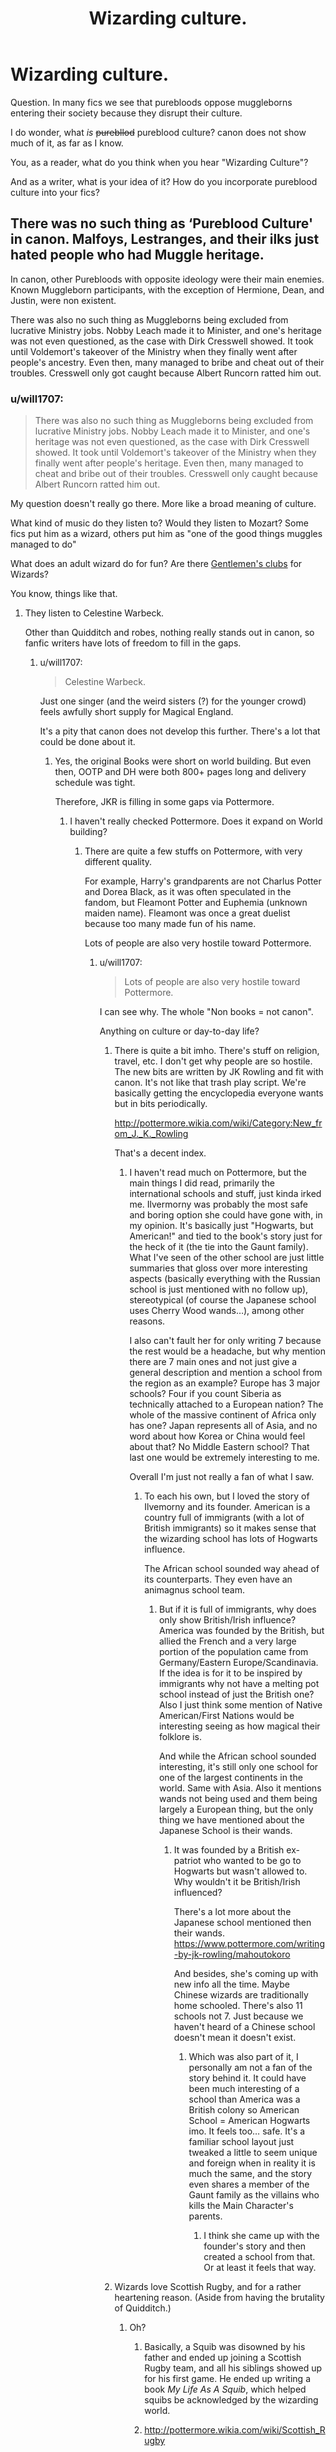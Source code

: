 #+TITLE: Wizarding culture.

* Wizarding culture.
:PROPERTIES:
:Author: will1707
:Score: 17
:DateUnix: 1510666526.0
:DateShort: 2017-Nov-14
:END:
Question. In many fics we see that purebloods oppose muggleborns entering their society because they disrupt their culture.

I do wonder, what /is/ +purebllod+ pureblood culture? canon does not show much of it, as far as I know.

You, as a reader, what do you think when you hear "Wizarding Culture"?

And as a writer, what is your idea of it? How do you incorporate pureblood culture into your fics?


** There was no such thing as ‘Pureblood Culture' in canon. Malfoys, Lestranges, and their ilks just hated people who had Muggle heritage.

In canon, other Purebloods with opposite ideology were their main enemies. Known Muggleborn participants, with the exception of Hermione, Dean, and Justin, were non existent.

There was also no such thing as Muggleborns being excluded from lucrative Ministry jobs. Nobby Leach made it to Minister, and one's heritage was not even questioned, as the case with Dirk Cresswell showed. It took until Voldemort's takeover of the Ministry when they finally went after people's ancestry. Even then, many managed to bribe and cheat out of their troubles. Cresswell only got caught because Albert Runcorn ratted him out.
:PROPERTIES:
:Author: InquisitorCOC
:Score: 22
:DateUnix: 1510669493.0
:DateShort: 2017-Nov-14
:END:

*** u/will1707:
#+begin_quote
  There was also no such thing as Muggleborns being excluded from lucrative Ministry jobs. Nobby Leach made it to Minister, and one's heritage was not even questioned, as the case with Dirk Cresswell showed. It took until Voldemort's takeover of the Ministry when they finally went after people's heritage. Even then, many managed to cheat and bribe out of their troubles. Cresswell only caught because Albert Runcorn ratted him out.
#+end_quote

My question doesn't really go there. More like a broad meaning of culture.

What kind of music do they listen to? Would they listen to Mozart? Some fics put him as a wizard, others put him as "one of the good things muggles managed to do"

What does an adult wizard do for fun? Are there [[https://en.wikipedia.org/wiki/Gentlemen%27s_club][Gentlemen's clubs]] for Wizards?

You know, things like that.
:PROPERTIES:
:Author: will1707
:Score: 10
:DateUnix: 1510669930.0
:DateShort: 2017-Nov-14
:END:

**** They listen to Celestine Warbeck.

Other than Quidditch and robes, nothing really stands out in canon, so fanfic writers have lots of freedom to fill in the gaps.
:PROPERTIES:
:Author: InquisitorCOC
:Score: 3
:DateUnix: 1510672357.0
:DateShort: 2017-Nov-14
:END:

***** u/will1707:
#+begin_quote
  Celestine Warbeck.
#+end_quote

Just one singer (and the weird sisters (?) for the younger crowd) feels awfully short supply for Magical England.

It's a pity that canon does not develop this further. There's a lot that could be done about it.
:PROPERTIES:
:Author: will1707
:Score: 5
:DateUnix: 1510672958.0
:DateShort: 2017-Nov-14
:END:

****** Yes, the original Books were short on world building. But even then, OOTP and DH were both 800+ pages long and delivery schedule was tight.

Therefore, JKR is filling in some gaps via Pottermore.
:PROPERTIES:
:Author: InquisitorCOC
:Score: 9
:DateUnix: 1510674867.0
:DateShort: 2017-Nov-14
:END:

******* I haven't really checked Pottermore. Does it expand on World building?
:PROPERTIES:
:Author: will1707
:Score: 1
:DateUnix: 1510675867.0
:DateShort: 2017-Nov-14
:END:

******** There are quite a few stuffs on Pottermore, with very different quality.

For example, Harry's grandparents are not Charlus Potter and Dorea Black, as it was often speculated in the fandom, but Fleamont Potter and Euphemia (unknown maiden name). Fleamont was once a great duelist because too many made fun of his name.

Lots of people are also very hostile toward Pottermore.
:PROPERTIES:
:Author: InquisitorCOC
:Score: 6
:DateUnix: 1510676433.0
:DateShort: 2017-Nov-14
:END:

********* u/will1707:
#+begin_quote
  Lots of people are also very hostile toward Pottermore.
#+end_quote

I can see why. The whole "Non books = not canon".

Anything on culture or day-to-day life?
:PROPERTIES:
:Author: will1707
:Score: 2
:DateUnix: 1510677580.0
:DateShort: 2017-Nov-14
:END:

********** There is quite a bit imho. There's stuff on religion, travel, etc. I don't get why people are so hostile. The new bits are written by JK Rowling and fit with canon. It's not like that trash play script. We're basically getting the encyclopedia everyone wants but in bits periodically.

[[http://pottermore.wikia.com/wiki/Category:New_from_J._K._Rowling]]

That's a decent index.
:PROPERTIES:
:Author: ashez2ashes
:Score: 6
:DateUnix: 1510679277.0
:DateShort: 2017-Nov-14
:END:

*********** I haven't read much on Pottermore, but the main things I did read, primarily the international schools and stuff, just kinda irked me. Ilvermorny was probably the most safe and boring option she could have gone with, in my opinion. It's basically just "Hogwarts, but American!" and tied to the book's story just for the heck of it (the tie into the Gaunt family). What I've seen of the other school are just little summaries that gloss over more interesting aspects (basically everything with the Russian school is just mentioned with no follow up), stereotypical (of course the Japanese school uses Cherry Wood wands...), among other reasons.

I also can't fault her for only writing 7 because the rest would be a headache, but why mention there are 7 main ones and not just give a general description and mention a school from the region as an example? Europe has 3 major schools? Four if you count Siberia as technically attached to a European nation? The whole of the massive continent of Africa only has one? Japan represents all of Asia, and no word about how Korea or China would feel about that? No Middle Eastern school? That last one would be extremely interesting to me.

Overall I'm just not really a fan of what I saw.
:PROPERTIES:
:Score: 12
:DateUnix: 1510683480.0
:DateShort: 2017-Nov-14
:END:

************ To each his own, but I loved the story of Ilvemorny and its founder. American is a country full of immigrants (with a lot of British immigrants) so it makes sense that the wizarding school has lots of Hogwarts influence.

The African school sounded way ahead of its counterparts. They even have an animagnus school team.
:PROPERTIES:
:Author: ashez2ashes
:Score: 1
:DateUnix: 1510686437.0
:DateShort: 2017-Nov-14
:END:

************* But if it is full of immigrants, why does only show British/Irish influence? America was founded by the British, but allied the French and a very large portion of the population came from Germany/Eastern Europe/Scandinavia. If the idea is for it to be inspired by immigrants why not have a melting pot school instead of just the British one? Also I just think some mention of Native American/First Nations would be interesting seeing as how magical their folklore is.

And while the African school sounded interesting, it's still only one school for one of the largest continents in the world. Same with Asia. Also it mentions wands not being used and them being largely a European thing, but the only thing we have mentioned about the Japanese School is their wands.
:PROPERTIES:
:Score: 3
:DateUnix: 1510693070.0
:DateShort: 2017-Nov-15
:END:

************** It was founded by a British ex-patriot who wanted to be go to Hogwarts but wasn't allowed to. Why wouldn't it be British/Irish influenced?

There's a lot more about the Japanese school mentioned then their wands. [[https://www.pottermore.com/writing-by-jk-rowling/mahoutokoro]]

And besides, she's coming up with new info all the time. Maybe Chinese wizards are traditionally home schooled. There's also 11 schools not 7. Just because we haven't heard of a Chinese school doesn't mean it doesn't exist.
:PROPERTIES:
:Author: ashez2ashes
:Score: 1
:DateUnix: 1510694910.0
:DateShort: 2017-Nov-15
:END:

*************** Which was also part of it, I personally am not a fan of the story behind it. It could have been much interesting of a school than America was a British colony so American School = American Hogwarts imo. It feels too... safe. It's a familiar school layout just tweaked a little to seem unique and foreign when in reality it is much the same, and the story even shares a member of the Gaunt family as the villains who kills the Main Character's parents.
:PROPERTIES:
:Score: 2
:DateUnix: 1510695655.0
:DateShort: 2017-Nov-15
:END:

**************** I think she came up with the founder's story and then created a school from that. Or at least it feels that way.
:PROPERTIES:
:Author: ashez2ashes
:Score: 1
:DateUnix: 1510696184.0
:DateShort: 2017-Nov-15
:END:


********** Wizards love Scottish Rugby, and for a rather heartening reason. (Aside from having the brutality of Quidditch.)
:PROPERTIES:
:Author: Jahoan
:Score: 2
:DateUnix: 1510679011.0
:DateShort: 2017-Nov-14
:END:

*********** Oh?
:PROPERTIES:
:Author: will1707
:Score: 1
:DateUnix: 1510679087.0
:DateShort: 2017-Nov-14
:END:

************ Basically, a Squib was disowned by his father and ended up joining a Scottish Rugby team, and all his siblings showed up for his first game. He ended up writing a book /My Life As A Squib/, which helped squibs be acknowledged by the wizarding world.
:PROPERTIES:
:Author: Jahoan
:Score: 1
:DateUnix: 1510690952.0
:DateShort: 2017-Nov-14
:END:


************ [[http://pottermore.wikia.com/wiki/Scottish_Rugby]]
:PROPERTIES:
:Author: ashez2ashes
:Score: 1
:DateUnix: 1510694442.0
:DateShort: 2017-Nov-15
:END:


************ [[https://www.pottermore.com/writing-by-jk-rowling/scottish-rugby]]
:PROPERTIES:
:Author: SteamAngel
:Score: 1
:DateUnix: 1510714208.0
:DateShort: 2017-Nov-15
:END:


****** Depends on the population. If there's only around 10.000 inhabitants in magical Britain, and taking into account that not every wizard is going to like this weird muggle-imported thing that is "rock" (can you /imagine/ Draco stooping to such levels?), and that those who /are/ okay with it would probably be fine with listening to muggle bands, I don't think it's unreasonable that there'd only be a handful of British wizarding bands.
:PROPERTIES:
:Author: Achille-Talon
:Score: 3
:DateUnix: 1510674032.0
:DateShort: 2017-Nov-14
:END:

******* That also implies that they don't listen to foreign music.

Or that there are no "classics" in musical history.
:PROPERTIES:
:Author: will1707
:Score: 5
:DateUnix: 1510674379.0
:DateShort: 2017-Nov-14
:END:

******** True as well.
:PROPERTIES:
:Author: Achille-Talon
:Score: 1
:DateUnix: 1510674454.0
:DateShort: 2017-Nov-14
:END:


**** *Gentlemen's club*

A gentlemen's club, or formerly traditional gentlemen's club, is a members-only private club originally set up by and for British upper-class men in the 18th century, and popularised by English upper middle-class men and women in the late 19th century and early 20th century. Today, some clubs are more accommodating about the gender and social status of their members. Many countries outside the United Kingdom have prominent gentlemen's clubs, mostly those associated with the British Empire, in particular, India, Pakistan, and Bangladesh have enthusiastically taken up the practice, and have a thriving club scene.

--------------

^{[} [[https://www.reddit.com/message/compose?to=kittens_from_space][^{PM}]] ^{|} [[https://reddit.com/message/compose?to=WikiTextBot&message=Excludeme&subject=Excludeme][^{Exclude} ^{me}]] ^{|} [[https://np.reddit.com/r/HPfanfiction/about/banned][^{Exclude} ^{from} ^{subreddit}]] ^{|} [[https://np.reddit.com/r/WikiTextBot/wiki/index][^{FAQ} ^{/} ^{Information}]] ^{|} [[https://github.com/kittenswolf/WikiTextBot][^{Source}]] ^{|} [[https://www.reddit.com/r/WikiTextBot/wiki/donate][^{Donate}]] ^{]} ^{Downvote} ^{to} ^{remove} ^{|} ^{v0.28}
:PROPERTIES:
:Author: WikiTextBot
:Score: 1
:DateUnix: 1510669936.0
:DateShort: 2017-Nov-14
:END:


** I would like to focus on a small part of wizarding culture that comes often up in fanfiction: Arranged marriages. In my head-canon, arranged marriages would be common, especially in rich families. However, I don't believe in magical binding contracts.

Love potions are a big problem and they always were. Dose a rich boy or girl with a potion and you can comfortably live the rest of your life. Many noble families didn't accept this. Both wizards and muggles, feared that their heirs would be dosed with love potions. To stop this, they started to arrange marriages. Affection would often still arise between the people that married. If not, it could be helped with potions. (Yes, love can't be brewed, but a mild potion can help people being more open to each other. This can help developing love. Especially, when it happens knowingly).

When the wizarding world retreated in secrecy, many parts of the muggle world stopped executing this practice. By wizards, this is seen as a weakness. Rich muggles can easily be dosed with potions. There are enough examples that this happens, some fully documented, others merely suspected. Wizard families often still practice marriage contracts. Not because they don't love their children, but rather because they do.

*Disclaimer:* This is in no way my political opinion on arranged marriages. That is a totally different discussion and (luckily) love potions are no issue in the real world.
:PROPERTIES:
:Author: wokste1024
:Score: 5
:DateUnix: 1510691541.0
:DateShort: 2017-Nov-15
:END:


** There's a reason that my favorite type of stories are those that explore wizarding culture. It's just a shame that there's so few of them that are decent (seriously, there's like 3 total).

For me, it's not that hard of the concept, but the execution is very difficult. Like, there are many muggle cultures. Many countries have their own traditions, etc. It makes sense that the wizards would have their own. After all, their entire government pretty much exists for the sole reason of keeping their existence a secret. So, when there are thousands of wizards who group up isolated from them, it makes sense that they would have their own culture.

I wouldn't call them ignorant of muggles (I think things like "please-men" and "firemen" are played up in canon to get a cheap laugh from the reader, since we see both Draco and Ron make normal muggle references. But, I do think a pureblood wizard's view on muggle culture wouldn't be much different than an American's view on French culture. They're aware of some aspects of it, but not others.

So I think it really comes down to what a culture is actually comprised of, and just replacing the muggle aspects with wizards. Like, you've got art, religion, music, sport, traditions, language, and things like that. So instead of famous muggle artists, there could be famous wizard artists, and we know moving portraits are a thing. We know of wizarding sports as well.

It's not much of a stretch to think that all aspects of their culture would be influenced by magic in some way. That's how they can claim it as their own.

The biggest sticking point that always pops up in this type of story is always religion. There's really no reason for wizards to celebrate christmas or believe in a fictional god, not when magic exists. The most common excuse I see in these types of story is that it was something that someone at some point enacted at Hogwarts in order to make the transition for muggleborns into their world to be more comfortable and familiar, and some wizarding families took it up as well, to be more accommodating. Personally, I prefer the paganistic route that some stories seem to take, incorporating the typical festival days of midwinter and samhain, etc. In fitting with other aspects of wizarding culture, it makes sense if there's some actual magical benefit for celebrating a particular day, even if it's just an increase in magical crop yield, or a temporary affinity to a certain type of magic. I just think the idea of ritualistic offerings to receive a magical benefit is more interesting that Harry waking up in the morning and receiving a box of chocolate frogs.
:PROPERTIES:
:Author: Lord_Anarchy
:Score: 8
:DateUnix: 1510681935.0
:DateShort: 2017-Nov-14
:END:

*** u/will1707:
#+begin_quote
  There's really no reason for wizards to celebrate christmas or believe in a fictional god, not when magic exists.
#+end_quote

They could somewhat easily make the claim that magic is God's gift. In fact, I can *easily* see a cult of "The God's Light" being famous among some people.
:PROPERTIES:
:Author: will1707
:Score: 5
:DateUnix: 1510682343.0
:DateShort: 2017-Nov-14
:END:

**** And they also know that souls are real. Not that souls are proof or anything, but would definitely sway some people.
:PROPERTIES:
:Author: ashez2ashes
:Score: 5
:DateUnix: 1510694687.0
:DateShort: 2017-Nov-15
:END:


**** I'm actually in the process of writing that story. Guy things his accidental magic that saved him was a miracle from god.
:PROPERTIES:
:Author: Lord_Anarchy
:Score: 2
:DateUnix: 1510682432.0
:DateShort: 2017-Nov-14
:END:

***** I'll read that.
:PROPERTIES:
:Author: will1707
:Score: 1
:DateUnix: 1510682512.0
:DateShort: 2017-Nov-14
:END:

****** linkffn(12120450)
:PROPERTIES:
:Author: Lord_Anarchy
:Score: 1
:DateUnix: 1510682601.0
:DateShort: 2017-Nov-14
:END:

******* [[http://www.fanfiction.net/s/12120450/1/][*/Seasons of the Witch/*]] by [[https://www.fanfiction.net/u/2125102/Viscount-Anarchy][/Viscount Anarchy/]]

#+begin_quote
  A generic Founders' Era timetravel story featuring eventual Harry/Rowena Ravenclaw.
#+end_quote

^{/Site/: [[http://www.fanfiction.net/][fanfiction.net]] *|* /Category/: Harry Potter *|* /Rated/: Fiction T *|* /Chapters/: 3 *|* /Words/: 14,941 *|* /Reviews/: 29 *|* /Favs/: 155 *|* /Follows/: 283 *|* /Updated/: 7/6 *|* /Published/: 8/26/2016 *|* /id/: 12120450 *|* /Language/: English *|* /Genre/: Adventure/Fantasy *|* /Characters/: Harry P., Salazar S., Rowena R. *|* /Download/: [[http://www.ff2ebook.com/old/ffn-bot/index.php?id=12120450&source=ff&filetype=epub][EPUB]] or [[http://www.ff2ebook.com/old/ffn-bot/index.php?id=12120450&source=ff&filetype=mobi][MOBI]]}

--------------

*FanfictionBot*^{1.4.0} *|* [[[https://github.com/tusing/reddit-ffn-bot/wiki/Usage][Usage]]] | [[[https://github.com/tusing/reddit-ffn-bot/wiki/Changelog][Changelog]]] | [[[https://github.com/tusing/reddit-ffn-bot/issues/][Issues]]] | [[[https://github.com/tusing/reddit-ffn-bot/][GitHub]]] | [[[https://www.reddit.com/message/compose?to=tusing][Contact]]]

^{/New in this version: Slim recommendations using/ ffnbot!slim! /Thread recommendations using/ linksub(thread_id)!}
:PROPERTIES:
:Author: FanfictionBot
:Score: 1
:DateUnix: 1510682615.0
:DateShort: 2017-Nov-14
:END:


** I've done a lot of thinking on this topic for my fic, linkffn(The Chessmaster: Black Pawn). In my headcanon for this fic, I looked at Wizarding society as an insular group heavily influenced by the Anglo-Saxons and the Celts. Thus, I've crafted a religion for them based on the old Anglo-Saxon gods (Britain) and the old Celtic gods (Ireland). This is one of the aspects of their culture that originally didn't set them apart from muggles, but during the witch buring and pagan-hunting eras it certainly did. In 1100 A.D., there's a big to do with the muggle king (don't want to give away too many details) and it leads to the rise of a quasi-government for the wizards. Around 1600 A.D., I have the "birth of the modern Wizengamot", which is a bicameral body consisting of a House of Lords and a House of Commons. Skipping forward to modern day, the government structure is similar to 17th/19th century English government. So, the impacts of that on culture. You've got an insular group of individuals, and not a lot of change coming in. I see the strictest of Purebloods sticking to the old pagan traditions and, to some extent, following more traditional gender roles, especially in regard to who can inherit a Wizengamot seat. There's also a strong influence of Victorian fashion in the Wizarding World, at least at formal events. Unfortunately (or fortunately, depending on which character is speaking) a lot of these old traditions are fading away due to modern times, as well as more mixed marriages (muggles and wizards, muggleborns and wizards). In my fic, the upper echelons are trying to hold tight to the old traditions where most others either ignore them (essentially are secular) or are trying to do away with them.
:PROPERTIES:
:Author: Flye_Autumne
:Score: 4
:DateUnix: 1510669291.0
:DateShort: 2017-Nov-14
:END:

*** Just read the first chapter and it was a pretty interesting start.
:PROPERTIES:
:Author: wacct3
:Score: 2
:DateUnix: 1510701308.0
:DateShort: 2017-Nov-15
:END:


*** [[http://www.fanfiction.net/s/12578431/1/][*/The Chessmaster: Black Pawn/*]] by [[https://www.fanfiction.net/u/7834753/Flye-Autumne][/Flye Autumne/]]

#+begin_quote
  Chessmaster Volume I. Harry Potter discovered that the local public library was the perfect place to hide from Dudley. Clever and resourceful, Harry unwittingly breaks a centuries long trend, causing plans to whirl into motion. Rumors of a stone, a mirror, and a mysterious door float through the halls of Hogwarts. Meanwhile, two men fight a shadow war to control the Wizengamot...
#+end_quote

^{/Site/: [[http://www.fanfiction.net/][fanfiction.net]] *|* /Category/: Harry Potter *|* /Rated/: Fiction T *|* /Chapters/: 15 *|* /Words/: 42,097 *|* /Reviews/: 129 *|* /Favs/: 168 *|* /Follows/: 389 *|* /Updated/: 10/22 *|* /Published/: 7/18 *|* /id/: 12578431 *|* /Language/: English *|* /Genre/: Adventure/Mystery *|* /Characters/: Harry P., Hermione G., Ron W. *|* /Download/: [[http://www.ff2ebook.com/old/ffn-bot/index.php?id=12578431&source=ff&filetype=epub][EPUB]] or [[http://www.ff2ebook.com/old/ffn-bot/index.php?id=12578431&source=ff&filetype=mobi][MOBI]]}

--------------

*FanfictionBot*^{1.4.0} *|* [[[https://github.com/tusing/reddit-ffn-bot/wiki/Usage][Usage]]] | [[[https://github.com/tusing/reddit-ffn-bot/wiki/Changelog][Changelog]]] | [[[https://github.com/tusing/reddit-ffn-bot/issues/][Issues]]] | [[[https://github.com/tusing/reddit-ffn-bot/][GitHub]]] | [[[https://www.reddit.com/message/compose?to=tusing][Contact]]]

^{/New in this version: Slim recommendations using/ ffnbot!slim! /Thread recommendations using/ linksub(thread_id)!}
:PROPERTIES:
:Author: FanfictionBot
:Score: 1
:DateUnix: 1510669307.0
:DateShort: 2017-Nov-14
:END:


** I think of it as a group of clans who all have distinctive qualities and outlooks, and who look out for themselves and their own first, coming together for the sake of organization and protection. They value their heritage and protect their secrets, but value magic and the need to teach it to their children. They forge political alliances, have feuds, and often distinctive outlooks on life in general.

Their problem with Muggleborn entering could be not so much new magicians, but more the infusion of muggle ideals which are completely opposed to this. Muggles would almost automatically assume that their system is oppressive and backwards. They might be right too, it's fanfiction after all, you decide.

I started this way of thinking through some fics that focussed on the black family in particular, and how they form essentially a universe onto themselves when it comes to their thinking. A black will never consider themselves anything but worthy of whatever it is they wish to pursue, and don't consider themselves beholden to the judgement of anything but themselves and their familial hierarchy. They are amaoral in anything beyond that. That kind of thing makes a lot of sense to me in a magical world, where everyone has the potential to be completely self-reliant without too much effort and have their power only be limited by their drive to self-actualize. Magicals aren't gods, but they're certainly a class of being onto themselves, if they choose to be.

Then again, this is obviously my headcanon. I don't think J.K. envisioned it could hardly have been case post-Grindelwald anyway.
:PROPERTIES:
:Score: 3
:DateUnix: 1510698418.0
:DateShort: 2017-Nov-15
:END:
